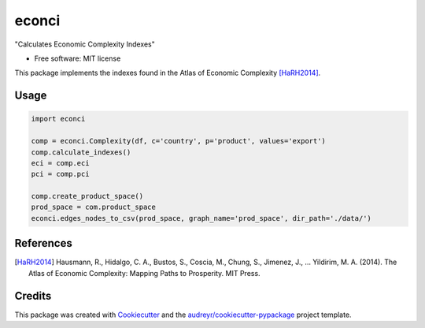 ======
econci
======


.. image:: https://img.shields.io/pypi/v/econci.svg
        :target: https://pypi.python.org/pypi/econci

.. image:: https://img.shields.io/travis/phcsoares/econci.svg
        :target: https://travis-ci.com/phcsoares/econci

.. image:: https://readthedocs.org/projects/econci/badge/?version=latest
        :target: https://econci.readthedocs.io/en/latest/?badge=latest
        :alt: Documentation Status




"Calculates Economic Complexity Indexes"


* Free software: MIT license

This package implements the indexes found in the Atlas of Economic Complexity [HaRH2014]_.

Usage
-----

.. code-block:: python

        import econci
        
        comp = econci.Complexity(df, c='country', p='product', values='export')
        comp.calculate_indexes()
        eci = comp.eci
        pci = comp.pci

        comp.create_product_space()
        prod_space = com.product_space
        econci.edges_nodes_to_csv(prod_space, graph_name='prod_space', dir_path='./data/')


References
----------

.. [HaRH2014] Hausmann, R., Hidalgo, C. A., Bustos, S., Coscia, M., Chung, S., Jimenez, J., … Yildirim, M. A. (2014). The Atlas of Economic Complexity: Mapping Paths to Prosperity. MIT Press.

Credits
-------

This package was created with Cookiecutter_ and the `audreyr/cookiecutter-pypackage`_ project template.

.. _Cookiecutter: https://github.com/audreyr/cookiecutter
.. _`audreyr/cookiecutter-pypackage`: https://github.com/audreyr/cookiecutter-pypackage